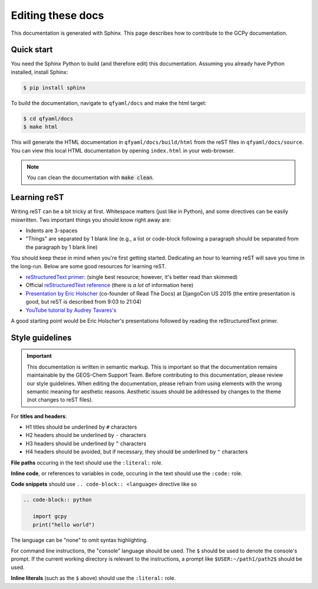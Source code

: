 ##################
Editing these docs
##################

This documentation is generated with Sphinx. This page describes how
to contribute to the GCPy documentation. 

***********
Quick start
***********

You need the Sphinx Python to build (and therefore edit) this
documentation. Assuming you already have Python installed, 
install Sphinx:

.. code-block:: console

   $ pip install sphinx

To build the documentation, navigate to :literal:`qfyaml/docs` and
make the html target: 

.. code-block:: shell-session

   $ cd qfyaml/docs
   $ make html

This will generate the HTML documentation in
:literal:`qfyaml/docs/build/html` from the reST files in 
:literal:`qfyaml/docs/source`. You can view this local HTML
documentation by opening :literal:`index.html` in your
web-browser. 

.. note::

   You can clean the documentation with :code:`make clean`.

*************
Learning reST
*************

Writing reST can be a bit tricky at first. Whitespace matters (just
like in Python), and some directives can be easily miswritten. Two
important things you should know right away are: 

* Indents are 3-spaces
* "Things" are separated by 1 blank line (e.g., a list or code-block
  following a paragraph should be separated from the paragraph by 1
  blank line) 

You should keep these in mind when you're first getting
started. Dedicating an hour to learning reST will save you time in the
long-run. Below are some good resources for learning reST. 

* `reStructuredText primer
  <https://www.sphinx-doc.org/en/master/usage/restructuredtext/basics.html>`_:
  (single best resource; however, it's better read than skimmed) 
* Official `reStructuredText reference
  <https://docutils.sourceforge.io/docs/user/rst/quickref.html>`_
  (there is *a lot* of information here) 
* `Presentation by Eric Holscher
  <https://www.youtube.com/watch?v=eWNiwMwMcr4>`_ (co-founder of Read
  The Docs) at DjangoCon US 2015 (the entire presentation is good, but
  reST is described from 9:03 to 21:04) 
* `YouTube tutorial by Audrey Tavares's <https://www.youtube.com/watch?v=DSIuLnoKLd8>`_

A good starting point would be Eric Holscher's presentations followed
by reading the reStructuredText primer. 

****************
Style guidelines
****************

.. important::  

   This documentation is written in semantic markup. This is important
   so that the documentation remains maintainable by the GEOS-Chem
   Support Team. Before contributing to this documentation, 
   please review our style guidelines. When editing the documentation,
   please refrain from using elements with the wrong semantic meaning
   for aesthetic reasons. Aesthetic issues should be addressed by
   changes to the theme (not changes to reST files). 

For **titles and headers**:

* H1 titles should be underlined by :literal:`#` characters
* H2 headers should be underlined by :literal:`-` characters
* H3 headers should be underlined by :literal:`^` characters
* H4 headers should be avoided, but if necessary, they should be
  underlined by :literal:`"` characters 

**File paths** occuring in the text should use the :literal:`:literal:` role.

**Inline code**, or references to variables in code, occuring in the
text should use the :literal:`:code:` role. 

**Code snippets** should use :literal:`.. code-block:: <language>`
directive like so 

.. code-block:: none

   .. code-block:: python

      import gcpy
      print("hello world")

The language can be "none" to omit syntax highlighting. 

For command line instructions, the "console" language should be
used. The :literal:`$` should be used to denote the console's
prompt. If the current working directory is relevant to the
instructions, a prompt like :literal:`$USER:~/path1/path2$` should be
used. 

**Inline literals** (such as the :literal:`$` above) should use the
:literal:`:literal:` role. 

